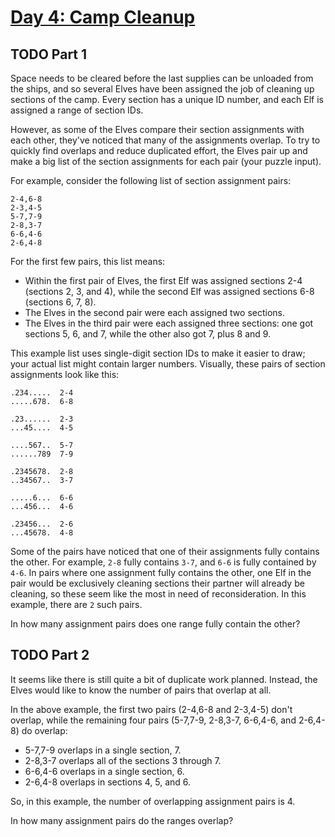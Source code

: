 * [[https://adventofcode.com/2022/day/4][Day 4: Camp Cleanup]]

** TODO Part 1
:LOGBOOK:
CLOCK: [2022-12-04 Sun 23:43]--[2022-12-05 Mon 00:16] =>  0:33
CLOCK: [2022-12-04 Sun 20:30]--[2022-12-04 Sun 20:56] =>  0:26
:END:

Space needs to be cleared before the last supplies can be unloaded from the
ships, and so several Elves have been assigned the job of cleaning up sections
of the camp. Every section has a unique ID number, and each Elf is assigned a
range of section IDs.

However, as some of the Elves compare their section assignments with each other,
they've noticed that many of the assignments overlap. To try to quickly find
overlaps and reduce duplicated effort, the Elves pair up and make a big list of
the section assignments for each pair (your puzzle input).

For example, consider the following list of section assignment pairs:

#+begin_example
2-4,6-8
2-3,4-5
5-7,7-9
2-8,3-7
6-6,4-6
2-6,4-8
#+end_example

For the first few pairs, this list means:

    - Within the first pair of Elves, the first Elf was assigned sections 2-4
      (sections 2, 3, and 4), while the second Elf was assigned sections 6-8
      (sections 6, 7, 8).
    - The Elves in the second pair were each assigned two sections.
    - The Elves in the third pair were each assigned three sections: one got
      sections 5, 6, and 7, while the other also got 7, plus 8 and 9.

This example list uses single-digit section IDs to make it easier to draw; your
actual list might contain larger numbers. Visually, these pairs of section
assignments look like this:

#+begin_example
.234.....  2-4
.....678.  6-8

.23......  2-3
...45....  4-5

....567..  5-7
......789  7-9

.2345678.  2-8
..34567..  3-7

.....6...  6-6
...456...  4-6

.23456...  2-6
...45678.  4-8
#+end_example

Some of the pairs have noticed that one of their assignments fully contains the
other. For example, ~2-8~ fully contains ~3-7~, and ~6-6~ is fully contained by
~4-6~. In pairs where one assignment fully contains the other, one Elf in the
pair would be exclusively cleaning sections their partner will already be
cleaning, so these seem like the most in need of reconsideration. In this
example, there are ~2~ such pairs.

In how many assignment pairs does one range fully contain the other?

** TODO Part 2
:LOGBOOK:
CLOCK: [2022-12-05 Mon 00:16]--[2022-12-05 Mon 00:46] =>  0:30
:END:

It seems like there is still quite a bit of duplicate work planned. Instead, the
Elves would like to know the number of pairs that overlap at all.

In the above example, the first two pairs (2-4,6-8 and 2-3,4-5) don't overlap,
while the remaining four pairs (5-7,7-9, 2-8,3-7, 6-6,4-6, and 2-6,4-8) do
overlap:

    - 5-7,7-9 overlaps in a single section, 7.
    - 2-8,3-7 overlaps all of the sections 3 through 7.
    - 6-6,4-6 overlaps in a single section, 6.
    - 2-6,4-8 overlaps in sections 4, 5, and 6.

So, in this example, the number of overlapping assignment pairs is 4.

In how many assignment pairs do the ranges overlap?
